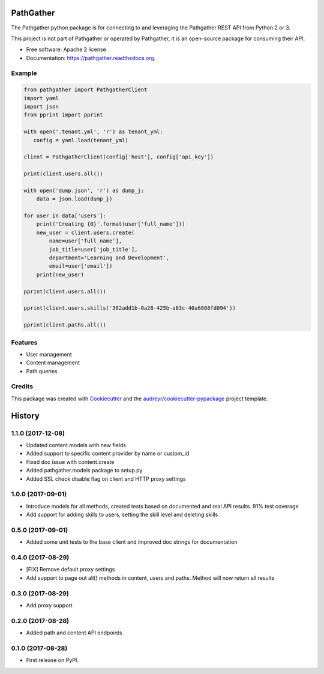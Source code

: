 ===============================
PathGather
===============================

.. image:: https://img.shields.io/pypi/v/pathgather.svg
        :target: https://pypi.python.org/pypi/pathgather

.. image:: https://img.shields.io/travis/tonybaloney/pathgather.svg
        :target: https://travis-ci.org/tonybaloney/pathgather

.. image:: https://readthedocs.org/projects/pathgather/badge/?version=latest
        :target: http://pathgather.readthedocs.io/en/latest/
        :alt: Documentation Status

.. image:: https://coveralls.io/repos/github/tonybaloney/pathgather/badge.svg?branch=master
        :target: https://coveralls.io/github/tonybaloney/pathgather?branch=master
        :alt: Coverage Status


The Pathgather python package is for connecting to and leveraging the Pathgather REST API from Python 2 or 3.

This project is not part of Pathgather or operated by Pathgather, it is an open-source package for consuming their API.

* Free software: Apache 2 license
* Documentation: https://pathgather.readthedocs.org.

Example
-------

.. code-block:: python

        from pathgather import PathgatherClient
        import yaml
        import json
        from pprint import pprint

        with open('.tenant.yml', 'r') as tenant_yml:
           config = yaml.load(tenant_yml)

        client = PathgatherClient(config['host'], config['api_key'])

        print(client.users.all())

        with open('dump.json', 'r') as dump_j:
            data = json.load(dump_j)

        for user in data['users']:
            print('Creating {0}'.format(user['full_name']))
            new_user = client.users.create(
                name=user['full_name'], 
                job_title=user['job_title'],
                department='Learning and Development',
                email=user['email'])
            print(new_user)

        pprint(client.users.all())

        pprint(client.users.skills('362add1b-0a28-425b-a83c-40a6808fd094'))

        pprint(client.paths.all())

Features
--------

* User management
* Content management
* Path queries

Credits
---------

This package was created with Cookiecutter_ and the `audreyr/cookiecutter-pypackage`_ project template.

.. _Cookiecutter: https://github.com/audreyr/cookiecutter
.. _`audreyr/cookiecutter-pypackage`: https://github.com/audreyr/cookiecutter-pypackage


=======
History
=======

1.1.0 (2017-12-08)
------------------

* Updated content models with new fields
* Added support to specific content provider by name or custom_id
* Fixed doc issue with content.create
* Added pathgather.models package to setup.py
* Added SSL check disable flag on client and HTTP proxy settings

1.0.0 (2017-09-01)
------------------

* Introduce models for all methods, created tests based on documented and real API results. 91% test coverage
* Add support for adding skills to users, setting the skill level and deleting skills

0.5.0 (2017-09-01)
------------------

* Added some unit tests to the base client and improved doc strings for documentation

0.4.0 (2017-08-29)
------------------

* [FIX] Remove default proxy settings
* Add support to page out all() methods in content, users and paths. Method will now return all results

0.3.0 (2017-08-29)
------------------

* Add proxy support

0.2.0 (2017-08-28)
------------------

* Added path and content API endpoints

0.1.0 (2017-08-28)
------------------

* First release on PyPI.


